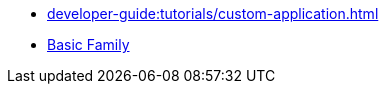// Note: Cannot include an open block here.
* xref:developer-guide:tutorials/custom-application.adoc[]
* xref:developer-guide:tutorials/basic-family.adoc[Basic Family]